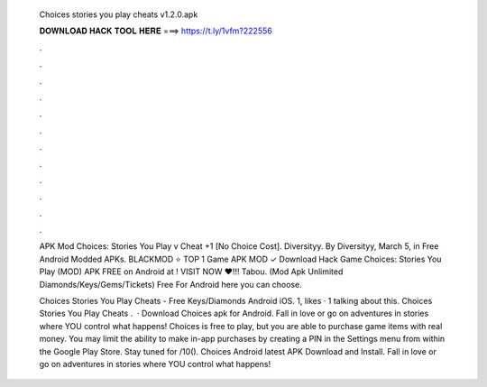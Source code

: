   Choices stories you play cheats v1.2.0.apk
  
  
  
  𝐃𝐎𝐖𝐍𝐋𝐎𝐀𝐃 𝐇𝐀𝐂𝐊 𝐓𝐎𝐎𝐋 𝐇𝐄𝐑𝐄 ===> https://t.ly/1vfm?222556
  
  
  
  .
  
  
  
  .
  
  
  
  .
  
  
  
  .
  
  
  
  .
  
  
  
  .
  
  
  
  .
  
  
  
  .
  
  
  
  .
  
  
  
  .
  
  
  
  .
  
  
  
  .
  
  APK Mod Choices: Stories You Play v Cheat +1 [No Choice Cost]. Diversityy. By Diversityy, March 5, in Free Android Modded APKs. BLACKMOD ⭐ TOP 1 Game APK MOD ✓ Download Hack Game Choices: Stories You Play (MOD) APK FREE on Android at ! VISIT NOW ❤️!!! Tabou. (Mod Apk Unlimited Diamonds/Keys/Gems/Tickets) Free For Android here you can choose.
  
  Choices Stories You Play Cheats - Free Keys/Diamonds Android iOS. 1, likes · 1 talking about this. Choices Stories You Play Cheats .  · Download Choices apk for Android. Fall in love or go on adventures in stories where YOU control what happens! Choices is free to play, but you are able to purchase game items with real money. You may limit the ability to make in-app purchases by creating a PIN in the Settings menu from within the Google Play Store. Stay tuned for /10(). Choices Android latest APK Download and Install. Fall in love or go on adventures in stories where YOU control what happens!
